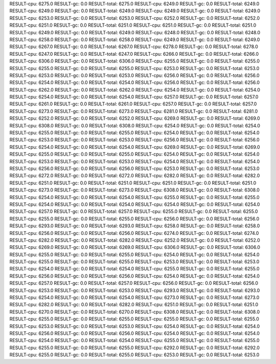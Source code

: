 RESULT-cpu: 6275.0
RESULT-gc: 0.0
RESULT-total: 6275.0
RESULT-cpu: 6249.0
RESULT-gc: 0.0
RESULT-total: 6249.0
RESULT-cpu: 6249.0
RESULT-gc: 0.0
RESULT-total: 6249.0
RESULT-cpu: 6249.0
RESULT-gc: 0.0
RESULT-total: 6249.0
RESULT-cpu: 6253.0
RESULT-gc: 0.0
RESULT-total: 6253.0
RESULT-cpu: 6252.0
RESULT-gc: 0.0
RESULT-total: 6252.0
RESULT-cpu: 6251.0
RESULT-gc: 0.0
RESULT-total: 6251.0
RESULT-cpu: 6251.0
RESULT-gc: 0.0
RESULT-total: 6251.0
RESULT-cpu: 6249.0
RESULT-gc: 0.0
RESULT-total: 6249.0
RESULT-cpu: 6248.0
RESULT-gc: 0.0
RESULT-total: 6248.0
RESULT-cpu: 6258.0
RESULT-gc: 0.0
RESULT-total: 6258.0
RESULT-cpu: 6249.0
RESULT-gc: 0.0
RESULT-total: 6249.0
RESULT-cpu: 6267.0
RESULT-gc: 0.0
RESULT-total: 6267.0
RESULT-cpu: 6278.0
RESULT-gc: 0.0
RESULT-total: 6278.0
RESULT-cpu: 6247.0
RESULT-gc: 0.0
RESULT-total: 6247.0
RESULT-cpu: 6266.0
RESULT-gc: 0.0
RESULT-total: 6266.0
RESULT-cpu: 6306.0
RESULT-gc: 0.0
RESULT-total: 6306.0
RESULT-cpu: 6255.0
RESULT-gc: 0.0
RESULT-total: 6255.0
RESULT-cpu: 6255.0
RESULT-gc: 0.0
RESULT-total: 6255.0
RESULT-cpu: 6253.0
RESULT-gc: 0.0
RESULT-total: 6253.0
RESULT-cpu: 6253.0
RESULT-gc: 0.0
RESULT-total: 6253.0
RESULT-cpu: 6256.0
RESULT-gc: 0.0
RESULT-total: 6256.0
RESULT-cpu: 6254.0
RESULT-gc: 0.0
RESULT-total: 6254.0
RESULT-cpu: 6256.0
RESULT-gc: 0.0
RESULT-total: 6256.0
RESULT-cpu: 6262.0
RESULT-gc: 0.0
RESULT-total: 6262.0
RESULT-cpu: 6254.0
RESULT-gc: 0.0
RESULT-total: 6254.0
RESULT-cpu: 6254.0
RESULT-gc: 0.0
RESULT-total: 6254.0
RESULT-cpu: 6257.0
RESULT-gc: 0.0
RESULT-total: 6257.0
RESULT-cpu: 6261.0
RESULT-gc: 0.0
RESULT-total: 6261.0
RESULT-cpu: 6257.0
RESULT-gc: 0.0
RESULT-total: 6257.0
RESULT-cpu: 6273.0
RESULT-gc: 0.0
RESULT-total: 6273.0
RESULT-cpu: 6281.0
RESULT-gc: 0.0
RESULT-total: 6281.0
RESULT-cpu: 6252.0
RESULT-gc: 0.0
RESULT-total: 6252.0
RESULT-cpu: 6269.0
RESULT-gc: 0.0
RESULT-total: 6269.0
RESULT-cpu: 6308.0
RESULT-gc: 0.0
RESULT-total: 6308.0
RESULT-cpu: 6254.0
RESULT-gc: 0.0
RESULT-total: 6254.0
RESULT-cpu: 6255.0
RESULT-gc: 0.0
RESULT-total: 6255.0
RESULT-cpu: 6254.0
RESULT-gc: 0.0
RESULT-total: 6254.0
RESULT-cpu: 6253.0
RESULT-gc: 0.0
RESULT-total: 6253.0
RESULT-cpu: 6256.0
RESULT-gc: 0.0
RESULT-total: 6256.0
RESULT-cpu: 6254.0
RESULT-gc: 0.0
RESULT-total: 6254.0
RESULT-cpu: 6269.0
RESULT-gc: 0.0
RESULT-total: 6269.0
RESULT-cpu: 6255.0
RESULT-gc: 0.0
RESULT-total: 6255.0
RESULT-cpu: 6254.0
RESULT-gc: 0.0
RESULT-total: 6254.0
RESULT-cpu: 6253.0
RESULT-gc: 0.0
RESULT-total: 6253.0
RESULT-cpu: 6254.0
RESULT-gc: 0.0
RESULT-total: 6254.0
RESULT-cpu: 6256.0
RESULT-gc: 0.0
RESULT-total: 6256.0
RESULT-cpu: 6253.0
RESULT-gc: 0.0
RESULT-total: 6253.0
RESULT-cpu: 6272.0
RESULT-gc: 0.0
RESULT-total: 6272.0
RESULT-cpu: 6282.0
RESULT-gc: 0.0
RESULT-total: 6282.0
RESULT-cpu: 6251.0
RESULT-gc: 0.0
RESULT-total: 6251.0
RESULT-cpu: 6251.0
RESULT-gc: 0.0
RESULT-total: 6251.0
RESULT-cpu: 6273.0
RESULT-gc: 0.0
RESULT-total: 6273.0
RESULT-cpu: 6308.0
RESULT-gc: 0.0
RESULT-total: 6308.0
RESULT-cpu: 6254.0
RESULT-gc: 0.0
RESULT-total: 6254.0
RESULT-cpu: 6255.0
RESULT-gc: 0.0
RESULT-total: 6255.0
RESULT-cpu: 6254.0
RESULT-gc: 0.0
RESULT-total: 6254.0
RESULT-cpu: 6254.0
RESULT-gc: 0.0
RESULT-total: 6254.0
RESULT-cpu: 6257.0
RESULT-gc: 0.0
RESULT-total: 6257.0
RESULT-cpu: 6255.0
RESULT-gc: 0.0
RESULT-total: 6255.0
RESULT-cpu: 6255.0
RESULT-gc: 0.0
RESULT-total: 6255.0
RESULT-cpu: 6256.0
RESULT-gc: 0.0
RESULT-total: 6256.0
RESULT-cpu: 6293.0
RESULT-gc: 0.0
RESULT-total: 6293.0
RESULT-cpu: 6258.0
RESULT-gc: 0.0
RESULT-total: 6258.0
RESULT-cpu: 6256.0
RESULT-gc: 0.0
RESULT-total: 6256.0
RESULT-cpu: 6274.0
RESULT-gc: 0.0
RESULT-total: 6274.0
RESULT-cpu: 6282.0
RESULT-gc: 0.0
RESULT-total: 6282.0
RESULT-cpu: 6252.0
RESULT-gc: 0.0
RESULT-total: 6252.0
RESULT-cpu: 6269.0
RESULT-gc: 0.0
RESULT-total: 6269.0
RESULT-cpu: 6306.0
RESULT-gc: 0.0
RESULT-total: 6306.0
RESULT-cpu: 6255.0
RESULT-gc: 0.0
RESULT-total: 6255.0
RESULT-cpu: 6254.0
RESULT-gc: 0.0
RESULT-total: 6254.0
RESULT-cpu: 6255.0
RESULT-gc: 0.0
RESULT-total: 6255.0
RESULT-cpu: 6253.0
RESULT-gc: 0.0
RESULT-total: 6253.0
RESULT-cpu: 6254.0
RESULT-gc: 0.0
RESULT-total: 6254.0
RESULT-cpu: 6255.0
RESULT-gc: 0.0
RESULT-total: 6255.0
RESULT-cpu: 6256.0
RESULT-gc: 0.0
RESULT-total: 6256.0
RESULT-cpu: 6254.0
RESULT-gc: 0.0
RESULT-total: 6254.0
RESULT-cpu: 6257.0
RESULT-gc: 0.0
RESULT-total: 6257.0
RESULT-cpu: 6256.0
RESULT-gc: 0.0
RESULT-total: 6256.0
RESULT-cpu: 6253.0
RESULT-gc: 0.0
RESULT-total: 6253.0
RESULT-cpu: 6293.0
RESULT-gc: 0.0
RESULT-total: 6293.0
RESULT-cpu: 6254.0
RESULT-gc: 0.0
RESULT-total: 6254.0
RESULT-cpu: 6273.0
RESULT-gc: 0.0
RESULT-total: 6273.0
RESULT-cpu: 6282.0
RESULT-gc: 0.0
RESULT-total: 6282.0
RESULT-cpu: 6251.0
RESULT-gc: 0.0
RESULT-total: 6251.0
RESULT-cpu: 6270.0
RESULT-gc: 0.0
RESULT-total: 6270.0
RESULT-cpu: 6308.0
RESULT-gc: 0.0
RESULT-total: 6308.0
RESULT-cpu: 6255.0
RESULT-gc: 0.0
RESULT-total: 6255.0
RESULT-cpu: 6255.0
RESULT-gc: 0.0
RESULT-total: 6255.0
RESULT-cpu: 6253.0
RESULT-gc: 0.0
RESULT-total: 6253.0
RESULT-cpu: 6254.0
RESULT-gc: 0.0
RESULT-total: 6254.0
RESULT-cpu: 6256.0
RESULT-gc: 0.0
RESULT-total: 6256.0
RESULT-cpu: 6254.0
RESULT-gc: 0.0
RESULT-total: 6254.0
RESULT-cpu: 6254.0
RESULT-gc: 0.0
RESULT-total: 6254.0
RESULT-cpu: 6255.0
RESULT-gc: 0.0
RESULT-total: 6255.0
RESULT-cpu: 6255.0
RESULT-gc: 0.0
RESULT-total: 6255.0
RESULT-cpu: 6292.0
RESULT-gc: 0.0
RESULT-total: 6292.0
RESULT-cpu: 6255.0
RESULT-gc: 0.0
RESULT-total: 6255.0
RESULT-cpu: 6253.0
RESULT-gc: 0.0
RESULT-total: 6253.0
